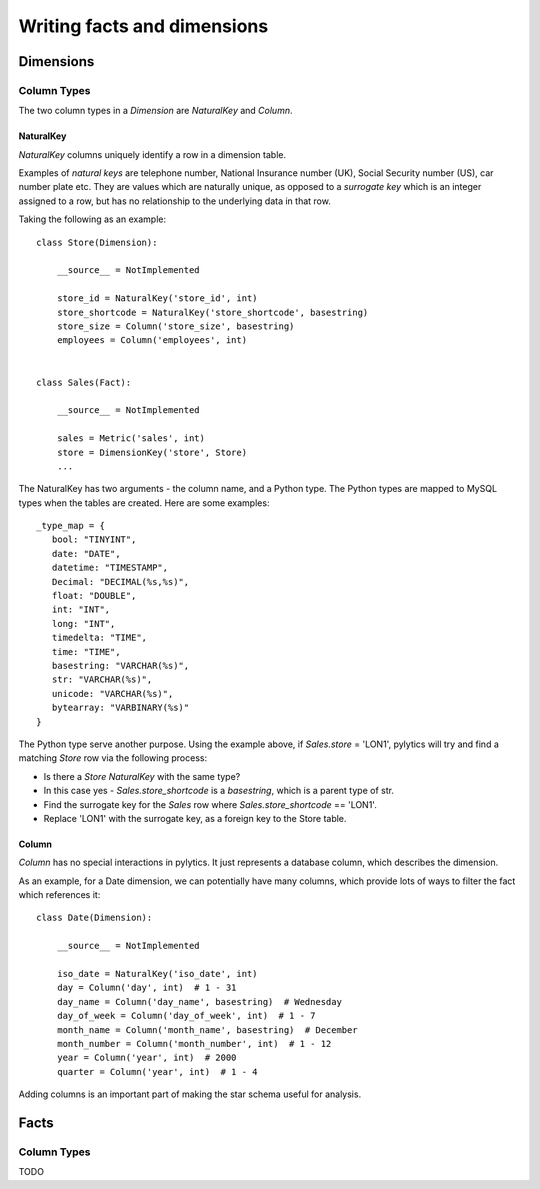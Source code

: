 Writing facts and dimensions
============================

Dimensions
----------

Column Types
~~~~~~~~~~~~

The two column types in a `Dimension` are `NaturalKey` and `Column`.

NaturalKey
**********

`NaturalKey` columns uniquely identify a row in a dimension table.

Examples of `natural keys` are telephone number, National Insurance number (UK), Social Security number (US), car number plate etc. They are values which are naturally unique, as opposed to a `surrogate key` which is an integer assigned to a row, but has no relationship to the underlying data in that row.

Taking the following as an example::

    class Store(Dimension):

        __source__ = NotImplemented

        store_id = NaturalKey('store_id', int)
        store_shortcode = NaturalKey('store_shortcode', basestring)
        store_size = Column('store_size', basestring)
        employees = Column('employees', int)


    class Sales(Fact):

        __source__ = NotImplemented

        sales = Metric('sales', int)
        store = DimensionKey('store', Store)
        ...

The NaturalKey has two arguments - the column name, and a Python type. The Python types are mapped to MySQL types when the tables are created. Here are some examples::

    _type_map = {
       bool: "TINYINT",
       date: "DATE",
       datetime: "TIMESTAMP",
       Decimal: "DECIMAL(%s,%s)",
       float: "DOUBLE",
       int: "INT",
       long: "INT",
       timedelta: "TIME",
       time: "TIME",
       basestring: "VARCHAR(%s)",
       str: "VARCHAR(%s)",
       unicode: "VARCHAR(%s)",
       bytearray: "VARBINARY(%s)"
    }

The Python type serve another purpose. Using the example above, if `Sales.store` = 'LON1', pylytics will try and find a matching `Store` row via the following process:

* Is there a `Store` `NaturalKey` with the same type?
* In this case yes - `Sales.store_shortcode` is a `basestring`, which is a parent type of str.
* Find the surrogate key for the `Sales` row where `Sales.store_shortcode` == 'LON1'.
* Replace 'LON1' with the surrogate key, as a foreign key to the Store table.

Column
******

`Column` has no special interactions in pylytics. It just represents a database column, which describes the dimension.

As an example, for a Date dimension, we can potentially have many columns, which provide lots of ways to filter the fact which references it::

    class Date(Dimension):

        __source__ = NotImplemented

        iso_date = NaturalKey('iso_date', int)
        day = Column('day', int)  # 1 - 31
        day_name = Column('day_name', basestring)  # Wednesday
        day_of_week = Column('day_of_week', int)  # 1 - 7
        month_name = Column('month_name', basestring)  # December
        month_number = Column('month_number', int)  # 1 - 12
        year = Column('year', int)  # 2000
        quarter = Column('year', int)  # 1 - 4

Adding columns is an important part of making the star schema useful for analysis.


Facts
-----

Column Types
~~~~~~~~~~~~

TODO
